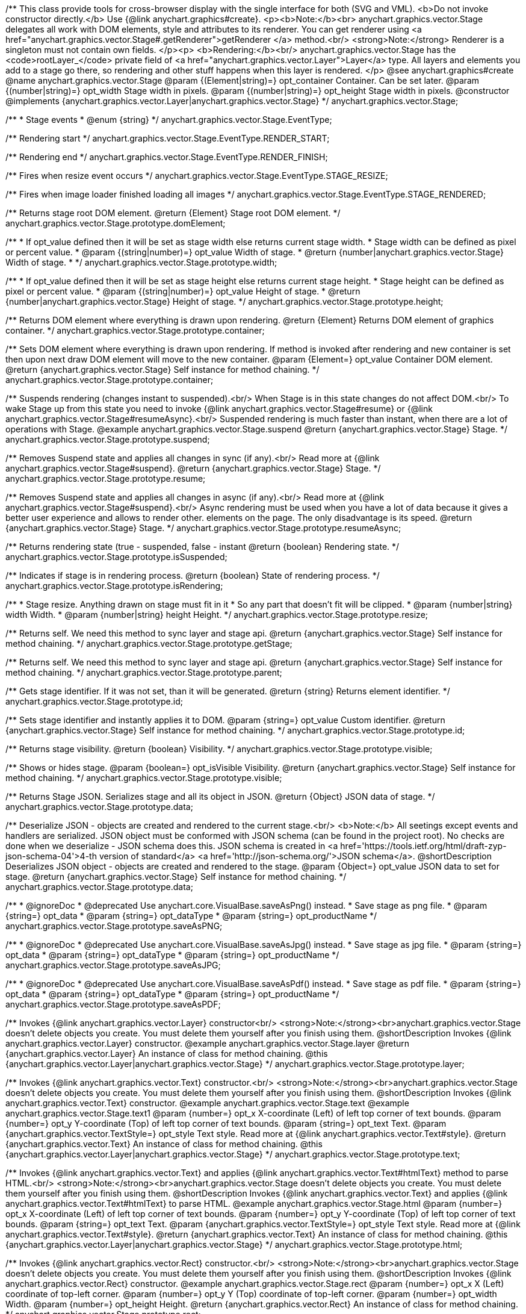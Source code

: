 /**
 This class provide tools for cross-browser display with the single interface for
 both (SVG and VML).
 <b>Do not invoke constructor directly.</b> Use {@link anychart.graphics#create}.
 <p><b>Note:</b><br>
 anychart.graphics.vector.Stage delegates all work with DOM elements, style and attributes
 to its renderer. You can get renderer using <a href="anychart.graphics.vector.Stage#.getRenderer">getRenderer
 </a> method.<br/>
 <strong>Note:</strong> Renderer is a singleton must not contain own fields.
 </p><p>
 <b>Rendering:</b><br/>
 anychart.graphics.vector.Stage has the <code>rootLayer_</code> private field of <a href="anychart.graphics.vector.Layer">Layer</a>
 type. All layers and elements you add to a stage go there, so rendering and other stuff happens
 when this layer is rendered.
 </p>
 @see anychart.graphics#create
 @name anychart.graphics.vector.Stage
 @param {(Element|string)=} opt_container Container. Can be set later.
 @param {(number|string)=} opt_width Stage width in pixels.
 @param {(number|string)=} opt_height Stage width in pixels.
 @constructor
 @implements {anychart.graphics.vector.Layer|anychart.graphics.vector.Stage}
 */
anychart.graphics.vector.Stage;

/**
 * Stage events
 * @enum {string}
 */
anychart.graphics.vector.Stage.EventType;

/** Rendering start */
anychart.graphics.vector.Stage.EventType.RENDER_START;

/** Rendering end */
anychart.graphics.vector.Stage.EventType.RENDER_FINISH;

/** Fires when resize event occurs */
anychart.graphics.vector.Stage.EventType.STAGE_RESIZE;

/** Fires when image loader finished loading all images */
anychart.graphics.vector.Stage.EventType.STAGE_RENDERED;

/**
 Returns stage root DOM element.
 @return {Element} Stage root DOM element.
 */
anychart.graphics.vector.Stage.prototype.domElement;

/**
 * If opt_value defined then it will be set as stage width else returns current stage width.
 * Stage width can be defined as pixel or percent value.
 * @param {(string|number)=} opt_value Width of stage.
 * @return {number|anychart.graphics.vector.Stage} Width of stage.
 *
 */
anychart.graphics.vector.Stage.prototype.width;

/**
 * If opt_value defined then it will be set as stage height else returns current stage height.
 * Stage height can be defined as pixel or percent value.
 * @param {(string|number)=} opt_value Height of stage.
 * @return {number|anychart.graphics.vector.Stage} Height of stage.
 */
anychart.graphics.vector.Stage.prototype.height;

/**
 Returns DOM element where everything is drawn upon rendering.
 @return {Element} Returns DOM element of graphics container.
 */
anychart.graphics.vector.Stage.prototype.container;

/**
 Sets DOM element where everything is drawn upon rendering. If method is invoked
 after rendering and new container is set then upon next draw DOM
 element will move to the new container.
 @param {Element=} opt_value Container DOM element.
 @return {anychart.graphics.vector.Stage} Self instance for method chaining.
 */
anychart.graphics.vector.Stage.prototype.container;

/**
 Suspends rendering (changes instant to suspended).<br/>
 When Stage is in this state changes do not affect DOM.<br/>
 To wake Stage up from this state you need to invoke {@link anychart.graphics.vector.Stage#resume} or
 {@link anychart.graphics.vector.Stage#resumeAsync}.<br/>
 Suspended rendering is much faster than instant, when there are a lot of operations with Stage.
 @example anychart.graphics.vector.Stage.suspend
 @return {anychart.graphics.vector.Stage} Stage.
 */
anychart.graphics.vector.Stage.prototype.suspend;

/**
 Removes Suspend state and applies all changes in sync (if any).<br/>
 Read more at {@link anychart.graphics.vector.Stage#suspend}.
 @return {anychart.graphics.vector.Stage} Stage.
 */
anychart.graphics.vector.Stage.prototype.resume;

/**
 Removes Suspend state and applies all changes in async (if any).<br/>
 Read more at {@link anychart.graphics.vector.Stage#suspend}.<br/>
 Async rendering must be used when you have a lot of data
 because it gives a better user experience and allows to render other.
 elements on the page. The only disadvantage is its speed.
 @return {anychart.graphics.vector.Stage} Stage.
 */
anychart.graphics.vector.Stage.prototype.resumeAsync;

/**
 Returns rendering state (true - suspended, false - instant
 @return {boolean} Rendering state.
 */
anychart.graphics.vector.Stage.prototype.isSuspended;

/**
 Indicates if stage is in rendering process.
 @return {boolean} State of rendering process.
 */
anychart.graphics.vector.Stage.prototype.isRendering;

/**
 * Stage resize. Anything drawn on stage must fit in it
 * So any part that doesn't fit will be clipped.
 * @param {number|string} width Width.
 * @param {number|string} height Height.
 */
anychart.graphics.vector.Stage.prototype.resize;

/**
 Returns self. We need this method to sync layer and stage api.
 @return {anychart.graphics.vector.Stage} Self instance for method chaining.
 */
anychart.graphics.vector.Stage.prototype.getStage;

/**
 Returns self. We need this method to sync layer and stage api.
 @return {anychart.graphics.vector.Stage} Self instance for method chaining.
 */
anychart.graphics.vector.Stage.prototype.parent;

/**
 Gets stage identifier. If it was not set, than it will be generated.
 @return {string} Returns element identifier.
 */
anychart.graphics.vector.Stage.prototype.id;

/**
 Sets stage identifier and instantly applies it to DOM.
 @param {string=} opt_value Custom identifier.
 @return {anychart.graphics.vector.Stage} Self instance for method chaining.
 */
anychart.graphics.vector.Stage.prototype.id;

/**
 Returns stage visibility.
 @return {boolean} Visibility.
 */
anychart.graphics.vector.Stage.prototype.visible;

/**
 Shows or hides stage.
 @param {boolean=} opt_isVisible Visibility.
 @return {anychart.graphics.vector.Stage} Self instance for method chaining.
 */
anychart.graphics.vector.Stage.prototype.visible;

/**
 Returns Stage JSON. Serializes stage and all its object in JSON.
 @return {Object} JSON data of stage.
 */
anychart.graphics.vector.Stage.prototype.data;

/**
 Deserialize JSON - objects are created and rendered to the current stage.<br/>
 <b>Note:</b> All seetings except events and handlers are serialized. JSON object
 must be conformed with JSON schema (can be found in the project root). No checks are done
 when we deserialize - JSON schema does this. JSON schema is created in
 <a href='https://tools.ietf.org/html/draft-zyp-json-schema-04'>4-th version of standard</a>
 <a href='http://json-schema.org/'>JSON schema</a>.
 @shortDescription Deserializes JSON object - objects are created and rendered to the stage.
 @param {Object=} opt_value JSON data to set for stage.
 @return {anychart.graphics.vector.Stage} Self instance for method chaining.
 */
anychart.graphics.vector.Stage.prototype.data;


//----------------------------------------------------------------------------------------------------------------------
//
//  anychart.graphics.vector.Stage.prototype.saveAsPNG
//
//----------------------------------------------------------------------------------------------------------------------

/**
 * @ignoreDoc
 * @deprecated Use anychart.core.VisualBase.saveAsPng() instead.
 * Save stage as png file.
 * @param {string=} opt_data
 * @param {string=} opt_dataType
 * @param {string=} opt_productName
 */
anychart.graphics.vector.Stage.prototype.saveAsPNG;


//----------------------------------------------------------------------------------------------------------------------
//
//  anychart.graphics.vector.Stage.prototype.saveAsJPG;
//
//----------------------------------------------------------------------------------------------------------------------

/**
 * @ignoreDoc
 * @deprecated Use anychart.core.VisualBase.saveAsJpg() instead.
 * Save stage as jpg file.
 * @param {string=} opt_data
 * @param {string=} opt_dataType
 * @param {string=} opt_productName
 */
anychart.graphics.vector.Stage.prototype.saveAsJPG;


//----------------------------------------------------------------------------------------------------------------------
//
//  anychart.graphics.vector.Stage.prototype.saveAsPDF
//
//----------------------------------------------------------------------------------------------------------------------

/**
 * @ignoreDoc
 * @deprecated Use anychart.core.VisualBase.saveAsPdf() instead.
 * Save stage as pdf file.
 * @param {string=} opt_data
 * @param {string=} opt_dataType
 * @param {string=} opt_productName
 */
anychart.graphics.vector.Stage.prototype.saveAsPDF;

/**
 Invokes {@link anychart.graphics.vector.Layer} constructor<br/>
 <strong>Note:</strong><br>anychart.graphics.vector.Stage doesn't delete objects you create.
 You must delete them yourself after you finish using them.
 @shortDescription Invokes {@link anychart.graphics.vector.Layer} constructor.
 @example anychart.graphics.vector.Stage.layer
 @return {anychart.graphics.vector.Layer} An instance of class for method chaining.
 @this {anychart.graphics.vector.Layer|anychart.graphics.vector.Stage}
 */
anychart.graphics.vector.Stage.prototype.layer;

/**
 Invokes {@link anychart.graphics.vector.Text} constructor.<br/>
 <strong>Note:</strong><br>anychart.graphics.vector.Stage doesn't delete objects you create.
 You must delete them yourself after you finish using them.
 @shortDescription Invokes {@link anychart.graphics.vector.Text} constructor.
 @example anychart.graphics.vector.Stage.text
 @example anychart.graphics.vector.Stage.text1
 @param {number=} opt_x X-coordinate (Left) of left top corner of text bounds.
 @param {number=} opt_y Y-coordinate (Top) of left top corner of text bounds.
 @param {string=} opt_text Text.
 @param {anychart.graphics.vector.TextStyle=} opt_style Text style. Read more at {@link anychart.graphics.vector.Text#style}.
 @return {anychart.graphics.vector.Text} An instance of class for method chaining.
 @this {anychart.graphics.vector.Layer|anychart.graphics.vector.Stage}
 */
anychart.graphics.vector.Stage.prototype.text;

/**
 Invokes {@link anychart.graphics.vector.Text} and applies {@link anychart.graphics.vector.Text#htmlText} method
 to parse HTML.<br/>
 <strong>Note:</strong><br>anychart.graphics.vector.Stage doesn't delete objects you create.
 You must delete them yourself after you finish using them.
 @shortDescription Invokes {@link anychart.graphics.vector.Text} and applies
 {@link anychart.graphics.vector.Text#htmlText} to parse HTML.
 @example anychart.graphics.vector.Stage.html
 @param {number=} opt_x X-coordinate (Left) of left top corner of text bounds.
 @param {number=} opt_y Y-coordinate (Top) of left top corner of text bounds.
 @param {string=} opt_text Text.
 @param {anychart.graphics.vector.TextStyle=} opt_style Text style. Read more at {@link anychart.graphics.vector.Text#style}.
 @return {anychart.graphics.vector.Text} An instance of class for method chaining.
 @this {anychart.graphics.vector.Layer|anychart.graphics.vector.Stage}
 */
anychart.graphics.vector.Stage.prototype.html;

/**
 Invokes {@link anychart.graphics.vector.Rect} constructor.<br/>
 <strong>Note:</strong><br>anychart.graphics.vector.Stage doesn't delete objects you create.
 You must delete them yourself after you finish using them.
 @shortDescription Invokes {@link anychart.graphics.vector.Rect} constructor.
 @example anychart.graphics.vector.Stage.rect
 @param {number=} opt_x X (Left) coordinate of top-left corner.
 @param {number=} opt_y Y (Top) coordinate of top-left corner.
 @param {number=} opt_width Width.
 @param {number=} opt_height Height.
 @return {anychart.graphics.vector.Rect} An instance of class for method chaining.
 */
anychart.graphics.vector.Stage.prototype.rect;

/**
 Invokes {@link anychart.graphics.vector.Image} constructor.<br/>
 <strong>Note:</strong><br>anychart.graphics.vector.Stage doesn't delete objects you create.
 You must delete them yourself after you finish using them.
 @shortDescription Invokes {@link anychart.graphics.vector.Image} constructor.
 @example anychart.graphics.vector.Stage.image
 @param {string=} opt_src IRI (Internationalized Resource Identifiers) for image source.
 @param {number=} opt_x X coordinate of left-top corner image.
 @param {number=} opt_y Y coordinate of left-top corner image.
 @param {number=} opt_width Width of image bounds.
 @param {number=} opt_height Height of image bounds.
 @return {anychart.graphics.vector.Image} Image object instance.
 */
anychart.graphics.vector.Stage.prototype.image;

/**
 Draws rectangle with rounded corners.<br/>
 Read more at {@link anychart.graphics.vector.primitives.roundedRect}
 @example anychart.graphics.vector.Stage.roundedRect
 */
anychart.graphics.vector.Stage.prototype.roundedRect;

/**
 Draws rectangle with inner rounded corners.<br/>
 Read more at {@link anychart.graphics.vector.primitives.roundedInnerRect}
 @example anychart.graphics.vector.Stage.roundedInnerRect
 */
anychart.graphics.vector.Stage.prototype.roundedInnerRect;

/**
 Draws rectangle with truncated corners.<br/>
 Read more at {@link anychart.graphics.vector.primitives.truncatedRect}
 @example anychart.graphics.vector.Stage.truncatedRect
 */
anychart.graphics.vector.Stage.prototype.truncatedRect;

/**
 Invokes {@link anychart.graphics.vector.Circle} constructor.<br/>
 <strong>Note:</strong><br>anychart.graphics.vector.Stage doesn't delete objects you create.
 You must delete them yourself after you finish using them.<br/>
 Read more at: {@link anychart.graphics.vector.Circle}
 @shortDescription Invokes {@link anychart.graphics.vector.Circle} constructor.
 @example anychart.graphics.vector.Stage.circle
 @param {number=} opt_cx Center X, in pixels.
 @param {number=} opt_cy Center Y, in pixels.
 @param {number=} opt_radius Radius, in pixels.
 @return {anychart.graphics.vector.Circle} An instance of class for method chaining.
 */
anychart.graphics.vector.Stage.prototype.circle;

/**
 Invokes {@link anychart.graphics.vector.Ellipse} constructor.<br/>
 <strong>Note:</strong><br>anychart.graphics.vector.Stage doesn't delete objects you create.
 You must delete them yourself after you finish using them.<br/>
 Read more at: {@link anychart.graphics.vector.Ellipse}
 @shortDescription Invokes {@link anychart.graphics.vector.Ellipse} constructor.
 @example anychart.graphics.vector.Stage.ellipse
 @param {number=} opt_cx Center X, in pixels.
 @param {number=} opt_cy Center Y, in pixels.
 @param {number=} opt_rx X radius, in pixels.
 @param {number=} opt_ry Y raduis, in pixels.
 @return {anychart.graphics.vector.Ellipse} An instance of class for method chaining.
 */
anychart.graphics.vector.Stage.prototype.ellipse;

/**
 Invokes {@link anychart.graphics.vector.Path} constructor.<br/>
 <strong>Note:</strong><br>anychart.graphics.vector.Stage doesn't delete objects you create.
 You must delete them yourself after you finish using them.<br/>
 Read more at Path: {@link anychart.graphics.vector.Path}
 @shortDescription Invokes {@link anychart.graphics.vector.Path} constructor.
 @example anychart.graphics.vector.Stage.path
 @return {anychart.graphics.vector.Path} An instance of class for method chaining.
 */
anychart.graphics.vector.Stage.prototype.path;

/**
 Draws multi-pointed star.<br/>
 Read more at {@link anychart.graphics.vector.primitives.star}
 @example anychart.graphics.vector.Stage.star
 */
anychart.graphics.vector.Stage.prototype.star;

/**
 Draws four-pointed star.<br/>
 Read more at {@link anychart.graphics.vector.primitives.star4}
 @example anychart.graphics.vector.Stage.star4
 */
anychart.graphics.vector.Stage.prototype.star4;

/**
 Draws five-pointed star.<br/>
 Read more at {@link anychart.graphics.vector.primitives.star5}
 @example anychart.graphics.vector.Stage.star5
 */
anychart.graphics.vector.Stage.prototype.star5;

/**
 Draws six-pointed star.<br/>
 Read more at {@link anychart.graphics.vector.primitives.star6}
 @example anychart.graphics.vector.Stage.star6
 */
anychart.graphics.vector.Stage.prototype.star6;

/**
 Draws seven-pointed star.<br/>
 Read more at {@link anychart.graphics.vector.primitives.star7}
 @example anychart.graphics.vector.Stage.star7
 */
anychart.graphics.vector.Stage.prototype.star7;

/**
 Draws ten-pointed star.<br/>
 Read more at {@link anychart.graphics.vector.primitives.star10}
 @example anychart.graphics.vector.Stage.star10
 */
anychart.graphics.vector.Stage.prototype.star10;

/**
 Draws a triangle heading upwards set by its circumscribed circle center and radius.<br/>
 Read more at {@link anychart.graphics.vector.primitives.triangleUp}
 @example anychart.graphics.vector.Stage.triangleUp
 */
anychart.graphics.vector.Stage.prototype.triangleUp;

/**
 Draws a triangle heading downwards set by it circumscribed circle center and radius.<br/>
 Read more at {@link anychart.graphics.vector.primitives.triangleDown}
 @example anychart.graphics.vector.Stage.triangleDown
 */
anychart.graphics.vector.Stage.prototype.triangleDown;

/**
 Draws a diamond set by it circumscribed circle center and radius.<br/>
 Read more at {@link anychart.graphics.vector.primitives.diamond}
 @example anychart.graphics.vector.Stage.diamond
 */
anychart.graphics.vector.Stage.prototype.diamond;

/**
 Draws a cross set by it's circumscribed circle center and radius.<br/>
 Read more at {@link anychart.graphics.vector.primitives.cross}
 @example anychart.graphics.vector.Stage.cross
 */
anychart.graphics.vector.Stage.prototype.cross;

/**
 Draws a diagonal cross set by it circumscribed circle center and radius.<br/>
 Read more at {@link anychart.graphics.vector.primitives.diagonalCross}
 @example anychart.graphics.vector.Stage.diagonalCross
 */
anychart.graphics.vector.Stage.prototype.diagonalCross;

/**
 Draws a thick horizontal line set by it circumscribed circle center and radius.<br/>
 Read more at {@link anychart.graphics.vector.primitives.hLine}
 @example anychart.graphics.vector.Stage.hLine
 */
anychart.graphics.vector.Stage.prototype.hLine;

/**
 Draws a thick vertical line set by it circumscribed circle center and radius.<br/>
 Read more at {@link anychart.graphics.vector.primitives.vLine}
 @example anychart.graphics.vector.Stage.vLine
 */
anychart.graphics.vector.Stage.prototype.vLine;

/**
 Draws arc as pie chart element.<br/>
 Read more at {@link anychart.graphics.vector.primitives.pie}
 @example anychart.graphics.vector.Stage.pie
 */
anychart.graphics.vector.Stage.prototype.pie;

/**
 Draws arc as donut chart element.<br/>
 Read more at {@link anychart.graphics.vector.primitives.donut}
 @example anychart.graphics.vector.Stage.donut
 */
anychart.graphics.vector.Stage.prototype.donut;

/**
 Invokes {@link anychart.graphics.vector.PatternFill}.<br/>
 <strong>Note:</strong><br>anychart.graphics.vector.Stage doesn't delete objects you create.
 You must delete them yourself after you finish using them.<br/>
 Read more at: {@link anychart.graphics.vector.PatternFill}
 @shortDescription Invokes {@link anychart.graphics.vector.PatternFill} constructor.
 @example anychart.graphics.vector.Stage.pattern
 @param {!anychart.graphics.math.Rect} bounds Bounds of pattern. Defines size and offset of pattern.
 @return {anychart.graphics.vector.PatternFill} An instance of class for method chaining.
 */
anychart.graphics.vector.Stage.prototype.pattern;

/**
 Invokes {@link anychart.graphics.vector.HatchFill} constructor, if there is no such hatchfill
 in defs. If it already exist - returns an instance.<br/>
 <strong>Note:</strong><br>anychart.graphics.vector.Stage doesn't delete objects you create.
 You must delete them yourself after you finish using them.<br/>
 Read more at: {@link anychart.graphics.vector.HatchFill}
 @shortDescription Invokes {@link anychart.graphics.vector.HatchFill}constructor, if there is no such hatchfill
 in defs. If it already exist - returns an instance.
 @example anychart.graphics.vector.Stage.hatchFill
 @param {anychart.graphics.vector.HatchFill.HatchFillType=} opt_type Type of hatch fill.
 @param {string=} opt_color Hatch color COMBINED WITH OPACITY.
 @param {number=} opt_thickness Hatch fill thickness.
 @param {number=} opt_size Hatch fill size.
 @return {anychart.graphics.vector.HatchFill} An instance of class for method chaining.
 */
anychart.graphics.vector.Stage.prototype.hatchFill;

/**
 Similar to {@link anychart.graphics.vector.Layer#numChildren}
 @return {number} Number of stage children.
 */
anychart.graphics.vector.Stage.prototype.numChildren;

/**
 Adds element.<br/>
 Similar to {@link anychart.graphics.vector.Layer#addChild}
 @param {!anychart.graphics.vector.Element} element Element.
 @return {anychart.graphics.vector.Stage} Self instance for method chaining.
 */
anychart.graphics.vector.Stage.prototype.addChild;

/**
 Adds element by index.<br/>
 Similar to {@link anychart.graphics.vector.Layer#addChildAt}
 @param {!anychart.graphics.vector.Element} element Element.
 @param {number} index Child index.
 @return {anychart.graphics.vector.Stage} Self instance for method chaining.
 */
anychart.graphics.vector.Stage.prototype.addChildAt;

/**
 Returns element by index.<br/>
 Similar to {@link anychart.graphics.vector.Layer#getChildAt}
 @param {number} index Child index.
 @return {anychart.graphics.vector.Element} Element or null.
 */
anychart.graphics.vector.Stage.prototype.getChildAt;

/**
 Removes element.<br/>
 Similar to {@link anychart.graphics.vector.Layer#removeChild}
 @param {anychart.graphics.vector.Element} element Element.
 @return {anychart.graphics.vector.Element} Removed element.
 */
anychart.graphics.vector.Stage.prototype.removeChild;

/**
 Removes element by index.<br/>
 Similar to {@link anychart.graphics.vector.Layer#removeChildAt}
 @param {number} index Index.
 @return {anychart.graphics.vector.Element} Removed element.
 */
anychart.graphics.vector.Stage.prototype.removeChildAt;

/**
 Removes all elements.<br/>
 Similar to {@link anychart.graphics.vector.Layer#removeChildren}
 @return {!Array.<anychart.graphics.vector.Element>} Array of removed elements.
 */
anychart.graphics.vector.Stage.prototype.removeChildren;

/**
 Similar to {@link anychart.graphics.vector.Layer#hasChild}
 @param {anychart.graphics.vector.Element} element Element to check.
 @return {boolean} Is there such element in stage or not.
 */
anychart.graphics.vector.Stage.prototype.hasChild;

/**
 Returns index of a child.
 Similar to {@link anychart.graphics.vector.Layer#indexOfChild}
 @param {anychart.graphics.vector.Element} element Element.
 @return {number} Index or -1.
 */
anychart.graphics.vector.Stage.prototype.indexOfChild;

/**
 Swaps two children.
 Similar to {@link anychart.graphics.vector.Layer#swapChildren}
 @param {anychart.graphics.vector.Element} element1 First child.
 @param {anychart.graphics.vector.Element} element2 Second child.
 @return {anychart.graphics.vector.Stage} Self instance for method chaining.
 */
anychart.graphics.vector.Stage.prototype.swapChildren;

/**
 Swaps two children.
 Similar to {@link anychart.graphics.vector.Layer#swapChildrenAt}
 @param {number} index1 First child or id.
 @param {number} index2 Second child or id.
 @return {anychart.graphics.vector.Stage} Self instance for method chaining.
 */
anychart.graphics.vector.Stage.prototype.swapChildrenAt;

/**
 Applies function to all children.
 Similar to {@link anychart.graphics.vector.Layer#forEachChild}
 @param {function(anychart.graphics.vector.Element):void} callback Callback.
 @param {Object=} opt_this This element.
 @return {anychart.graphics.vector.Stage} Self instance for method chaining.
 */
anychart.graphics.vector.Stage.prototype.forEachChild;

/**
 Removes everything.
 @return {anychart.graphics.vector.Stage} Self instance for method chaining.
 */
anychart.graphics.vector.Stage.prototype.remove;

/**
 Returns X of top left corner.
 @return {number} X of top left corner.
 */
anychart.graphics.vector.Stage.prototype.getX;

/**
 Returns Y of top left corner.
 @return {number} Y of top left corner.
 */
anychart.graphics.vector.Stage.prototype.getY;

/**
 Returns coordinates of top left corner.
 @return {!anychart.graphics.math.Coordinate} Coordinates of top left corner.
 */
anychart.graphics.vector.Stage.prototype.getCoordinate;

/**
 Returns size.
 @return {!anychart.graphics.math.Size} Size.
 */
anychart.graphics.vector.Stage.prototype.getSize;

/**
 Returns bounds.
 @return {!anychart.graphics.math.Rect} Bounds.
 */
anychart.graphics.vector.Stage.prototype.getBounds;

/**
 Rotates root layer.<br/>
 Read more at: {@link anychart.graphics.vector.Element#rotate}.
 @param {number} degrees Rotation angle.
 @param {number=} opt_cx Rotaion X.
 @param {number=} opt_cy Rotaion Y.
 @return {anychart.graphics.vector.Stage} Self instance for method chaining.
 */
anychart.graphics.vector.Stage.prototype.rotate;

/**
 Rotates root layer around an anchor.<br/>
 Read more at: {@link anychart.graphics.vector.Element#rotateByAnchor}.
 @param {number} degrees Rotation angle.
 @param {(anychart.graphics.vector.Anchor|string)=} opt_anchor Rotation anchor.
 @return {anychart.graphics.vector.Stage} Self instance for method chaining.
 */
anychart.graphics.vector.Stage.prototype.rotateByAnchor;

/**
 Rotates root layer around a point.<br/>
 Read more at: {@link anychart.graphics.vector.Element#setRotation}.
 @param {number} degrees Rotation angle.
 @param {number=} opt_cx Rotaion Х.
 @param {number=} opt_cy Rotaion Y.
 @return {anychart.graphics.vector.Stage} Self instance for method chaining.
 */
anychart.graphics.vector.Stage.prototype.setRotation;

/**
 Rotates root layer around an anchor.<br/>
 Read more at: {@link anychart.graphics.vector.Element#setRotationByAnchor}.
 @param {number} degrees Rotation angle.
 @param {(anychart.graphics.vector.Anchor|string)=} opt_anchor Rotation anchor.
 @return {anychart.graphics.vector.Stage} Self instance for method chaining.
 */
anychart.graphics.vector.Stage.prototype.setRotationByAnchor;

/**
 Moves root layer taking transformation into account.
 Movement happens in root layer coordinates.<br/>
 Read more at: {@link anychart.graphics.vector.Element#translate}.
 @param {number} tx Х offset.
 @param {number} ty Y offset.
 @return {anychart.graphics.vector.Stage} Self instance for method chaining.
 */
anychart.graphics.vector.Stage.prototype.translate;

/**
 Sets top left corner coordinates of root layer (with transformation,
 in parent coordinate system).<br/>
 Read more at: {@link anychart.graphics.vector.Element#setPosition}.
 @param {number} x X of top left corner.
 @param {number} y Y of top left corner.
 @return {!anychart.graphics.vector.Stage} Returns self for chaining.
 */
anychart.graphics.vector.Stage.prototype.setPosition;

/**
 Scales root layer in parent coordinates system. Scaling center is set in the parent system too.<br/>
 Read more at: {@link anychart.graphics.vector.Element#scale}.
 @param {number} sx Scale Х.
 @param {number} sy Scale Y.
 @param {number=} opt_cx Scale center Х.
 @param {number=} opt_cy Scale center Y.
 @return {anychart.graphics.vector.Stage} Self instance for method chaining.
 */
anychart.graphics.vector.Stage.prototype.scale;

/**
 Scales root layer in parent coordinates system. Scaling center is set
 by root layer anchor.<br/>
 Read more at: {@link anychart.graphics.vector.Element#scaleByAnchor}.
 @param {number} sx Scale Х.
 @param {number} sy Scale Y.
 @param {(anychart.graphics.vector.Anchor|string)=} opt_anchor Scaling center anchor.
 @return {anychart.graphics.vector.Stage} Self instance for method chaining.
 */
anychart.graphics.vector.Stage.prototype.scaleByAnchor;

/**
 Combines current transformation with another. Combination is done by
 multiplying matrix to the right.<br/>
 Read more at: {@link anychart.graphics.vector.Element#appendTransformationMatrix}.
 @param {number} m00 Scale X.
 @param {number} m10 Shear Y.
 @param {number} m01 Shear X.
 @param {number} m11 Scale Y.
 @param {number} m02 Translate X.
 @param {number} m12 Translate Y.
 @return {anychart.graphics.vector.Stage} Self instance for method chaining.
 */
anychart.graphics.vector.Stage.prototype.appendTransformationMatrix;

/**
 Sets transformation matrix.<br/>
 Read more at: {@link anychart.graphics.vector.Element#setTransformationMatrix}.
 @param {number} m00 Scale X.
 @param {number} m10 Shear Y.
 @param {number} m01 Shear X.
 @param {number} m11 Scale Y.
 @param {number} m02 Translate X.
 @param {number} m12 Translate Y.
 @return {anychart.graphics.vector.Stage} Self instance for method chaining.
 */
anychart.graphics.vector.Stage.prototype.setTransformationMatrix;

/**
 Returns rotation angle in degrees.<br/>
 Read more at: {@link anychart.graphics.vector.Element#getRotationAngle}.
 @return {number} Rotation angle.
 */
anychart.graphics.vector.Stage.prototype.getRotationAngle;

/**
 Returns current transformation matrix: [
 {number} m00 Scale X.
 {number} m10 Shear Y.
 {number} m01 Shear X.
 {number} m11 Scale Y.
 {number} m02 Translate X.
 {number} m12 Translate Y.
 ]<br/>
 Read more at: {@link anychart.graphics.vector.Element#getTransformationMatrix}.
 @return {Array.<number>} Transformation matrix.
 */
anychart.graphics.vector.Stage.prototype.getTransformationMatrix;

/**
 Clips a stage.
 Works only after render() is invoked.<br/>
 Read more at: {@link anychart.graphics.vector.Element#clip}.
 @param {anychart.graphics.math.Rect=} opt_value Clipping rectangle.
 @return {anychart.graphics.vector.Stage} Self instance for method chaining.
 or {@link anychart.graphics.math#rect} clipping rectangle.
 */
anychart.graphics.vector.Stage.prototype.clip;

/**
 Get clip bounds.
 Works only after render() is invoked.<br/>
 Read more at: {@link anychart.graphics.vector.Element#clip}.
 @return {anychart.graphics.math.Rect} Clipping rectangle.
 */
anychart.graphics.vector.Stage.prototype.clip;

/**
 Disposes Stage. Removes it from parent layer, nulls links, removes from DOM.
 */
anychart.graphics.vector.Stage.prototype.dispose;


//----------------------------------------------------------------------------------------------------------------------
//
//  anychart.graphics.vector.Stage.prototype.saveAsSVG
//
//----------------------------------------------------------------------------------------------------------------------

/**
 * @ignoreDoc
 * @deprecated Use anychart.core.VisualBase.saveAsSvg() instead.
 * Save stage as svg file.
 * @param {string=} opt_data
 * @param {string=} opt_dataType
 * @param {string=} opt_productName
 */
anychart.graphics.vector.Stage.prototype.saveAsSVG;

//----------------------------------------------------------------------------------------------------------------------
//
//  anychart.graphics.vector.Stage.prototype.print
//
//----------------------------------------------------------------------------------------------------------------------

/**
 Print stage.
 @example anychart.graphics.vector.Stage.print
 @param {anychart.graphics.vector.PaperSize=} opt_paperSize
 @param {boolean=} opt_landscape
 */
anychart.graphics.vector.Stage.prototype.print;


//----------------------------------------------------------------------------------------------------------------------
//
//  anychart.graphics.vector.Stage.prototype.createClip
//
//----------------------------------------------------------------------------------------------------------------------

/**
 * Creates a clip element using single value.
 * @example anychart.graphics.vector.Stage.createClip_set_asSingle
 * @param {(Array.<number>|anychart.graphics.math.Rect|Object|null)=} opt_rect Rect or array or object representing bounds.
 * @return {anychart.graphics.vector.Clip} Clip element.
 */
anychart.graphics.vector.Stage.prototype.createClip;

/**
 * Creates a clip element using several value.
 * @example anychart.graphics.vector.Stage.createClip_set_asSeveral
 * @param {number=} opt_left Left coordinate of bounds.
 * @param {number=} opt_top Top coordinate.
 * @param {number=} opt_width Width of the rect.
 * @param {number=} opt_height Height of the rect.
 * @return {anychart.graphics.vector.Clip} Clip element.
 */
anychart.graphics.vector.Stage.prototype.createClip;


//----------------------------------------------------------------------------------------------------------------------
//
//  anychart.graphics.vector.Stage.prototype.saveAsPng
//
//----------------------------------------------------------------------------------------------------------------------

/**
 * Saves the current stage as PNG Image.<br/>
 * For export to image PNG use {@link anychart#server}.
 * @example anychart.graphics.vector.Stage.saveAsPng
 * @param {number=} opt_width Image width.
 * @param {number=} opt_height Image height.
 * @param {number=} opt_quality Image quality in ratio 0-1.
 * @since 7.5.1
 */
anychart.graphics.vector.Stage.prototype.saveAsPng;


//----------------------------------------------------------------------------------------------------------------------
//
//  anychart.graphics.vector.Stage.prototype.saveAsJpg
//
//----------------------------------------------------------------------------------------------------------------------

/**
 * Saves the current stage as JPG Image.<br/>
 * For export to image JPG use {@link anychart#server}.
 * @example anychart.graphics.vector.Stage.saveAsJpg
 * @param {number=} opt_width Image width.
 * @param {number=} opt_height Image height.
 * @param {number=} opt_quality Image quality in ratio 0-1.
 * @param {boolean=} opt_forceTransparentWhite Define, should we force transparent to white background.
 * @since 7.5.1
 */
anychart.graphics.vector.Stage.prototype.saveAsJpg;


//----------------------------------------------------------------------------------------------------------------------
//
//  anychart.graphics.vector.Stage.prototype.saveAsPdf
//
//----------------------------------------------------------------------------------------------------------------------

/**
 * Saves the current stage as PDF Document.<br/>
 * For export to PDF file use {@link anychart#server}.
 * @example anychart.graphics.vector.Stage.saveAsPdf
 * @param {string=} opt_paperSize Any paper format like "a0", "tabloid", "b4", etc.
 * @param {boolean=} opt_landscape Define, is landscape.
 * @param {number=} opt_x Offset X.
 * @param {number=} opt_y Offset Y.
 * @since 7.5.1
 */
anychart.graphics.vector.Stage.prototype.saveAsPdf;


//----------------------------------------------------------------------------------------------------------------------
//
//  anychart.graphics.vector.Stage.prototype.saveAsSvg
//
//----------------------------------------------------------------------------------------------------------------------

/**
 * Saves the stage as SVG Image.<br/>
 * For export to SVG use {@link anychart#server}.
 * @example anychart.graphics.vector.Stage.saveAsSvg_set_asPaperSizeLandscape
 * @param {string=} opt_paperSize Paper Size.
 * @param {boolean=} opt_landscape Landscape.
 * @since 7.5.1
 */
anychart.graphics.vector.Stage.prototype.saveAsSvg;

/**
 * Saves the stage as SVG Image using width and height.<br/>
 * For export to SVG use {@link anychart#server}.
 * @example anychart.graphics.vector.Stage.saveAsSvg_set_asWidthHeight
 * @param {number=} opt_width Image width.
 * @param {number=} opt_height Image height.
 * @since 7.5.1
 */
anychart.graphics.vector.Stage.prototype.saveAsSvg;


//----------------------------------------------------------------------------------------------------------------------
//
//  anychart.graphics.vector.Stage.prototype.toSvg
//
//----------------------------------------------------------------------------------------------------------------------

/**
 * Returns SVG string if type of content SVG with parameters otherwise returns empty string.
 * @example anychart.graphics.vector.Stage.toSvg_set_asPaperSizeLandscape
 * @param {string=} opt_paperSize Paper Size.
 * @param {boolean=} opt_landscape Landscape.
 * @return {string} SVG content or empty string.
 * @since 7.5.1
 */
anychart.graphics.vector.Stage.prototype.toSvg;

/**
 * Returns SVG string if type of content SVG with determined the width and height otherwise returns empty string.
 * @example anychart.graphics.vector.Stage.toSvg_set_asWidthHeight
 * @param {number=} opt_width Image width.
 * @param {number=} opt_height Image height.
 * @return {string} SVG content or empty string.
 * @since 7.5.1
 */
anychart.graphics.vector.Stage.prototype.toSvg;


//----------------------------------------------------------------------------------------------------------------------
//
//  anychart.graphics.vector.Stage.prototype.listen
//
//----------------------------------------------------------------------------------------------------------------------

/**
 * Adds an event listener to a stage.
 * @detailed The listener can only be added once and if it is added again the key for the listener is
 * returned. <br/>
 * <b>Note</b>Note that if the existing listener is a one-off listener  (added using listenOnce),
 * it will no longer be a one-off listener after a call to listen() method.
 * @example anychart.graphics.vector.Stage.listen
 * @param {string} type The event type id.
 * @param {function(this:SCOPE, EVENTOBJ):(boolean|undefined)} listener Callback method.
 * @param {boolean=} opt_useCapture Whether to fire in capture phase (defaults to false).
 * @param {SCOPE=} opt_listenerScope Object in whose scope to call the listener.
 * @return {{key: number}} Unique key for the listener.
 * @since 7.7.0
 */
anychart.graphics.vector.Stage.prototype.listen;


//----------------------------------------------------------------------------------------------------------------------
//
//  anychart.graphics.vector.Stage.prototype.listenOnce
//
//----------------------------------------------------------------------------------------------------------------------

/**
 * Adds an event listener to a stage
 * @detailed <b>After the event is called, its handler will be deleted.</b><br>
 * If the event handler being added already exists, listenOnce will do nothing. <br/>
 * <b>Note</b> In particular, if the handler is already registered using listen(), listenOnce()
 * <b>will not</b> make it one-off. Similarly, if a one-off listener already exists,
 * listenOnce will not change it (it wil remain one-off).
 * @example anychart.graphics.vector.Stage.listenOnce
 * @param {string} type The event type id.
 * @param {function(this:SCOPE, EVENTOBJ):(boolean|undefined)} listener Callback method.
 * @param {boolean=} opt_useCapture Whether to fire in capture phase (defaults to false).
 * @param {SCOPE=} opt_listenerScope Object in whose scope to call the listener.
 * @return {{key: number}} Unique key for the listener.
 * @since 7.7.0
 */
anychart.graphics.vector.Stage.prototype.listenOnce;


//----------------------------------------------------------------------------------------------------------------------
//
//  anychart.graphics.vector.Stage.prototype.unlisten
//
//----------------------------------------------------------------------------------------------------------------------

/**
 * Removes a listener added with listen() or listenOnce() methods.
 * @example anychart.graphics.vector.Stage.unlisten
 * @param {string} type The event type id.
 * @param {function(this:SCOPE, EVENTOBJ):(boolean|undefined)} listener Callback  method.
 * @param {boolean=} opt_useCapture Whether to fire in capture phase (defaults to false).
 * @param {SCOPE=} opt_listenerScope Object in whose scope to call the listener.
 * @return {boolean} Whether any listener was removed.
 * @since 7.7.0
 */
anychart.graphics.vector.Stage.prototype.unlisten;


//----------------------------------------------------------------------------------------------------------------------
//
//  anychart.graphics.vector.Stage.prototype.unlistenByKey
//
//----------------------------------------------------------------------------------------------------------------------

/**
 * Removes an event listener which was added with listen() by the key returned by listen() or listenOnce().
 * @example anychart.graphics.vector.Stage.unlistenByKey
 * @param {{key: number}} key The key returned by listen() or listenOnce().
 * @return {boolean} Whether any listener was removed.
 * @since 7.7.0
 */
anychart.graphics.vector.Stage.prototype.unlistenByKey;


//----------------------------------------------------------------------------------------------------------------------
//
//  anychart.graphics.vector.Stage.prototype.removeAllListeners
//
//----------------------------------------------------------------------------------------------------------------------

/**
 * Removes all listeners from an object. You can also optionally remove listeners of some particular type.
 * @example anychart.graphics.vector.Stage.removeAllListeners
 * @param {string=} opt_type Type of event to remove, default is to remove all types.
 * @return {number} Number of listeners removed.
 * @since 7.7.0
 */
anychart.graphics.vector.Stage.prototype.removeAllListeners;

